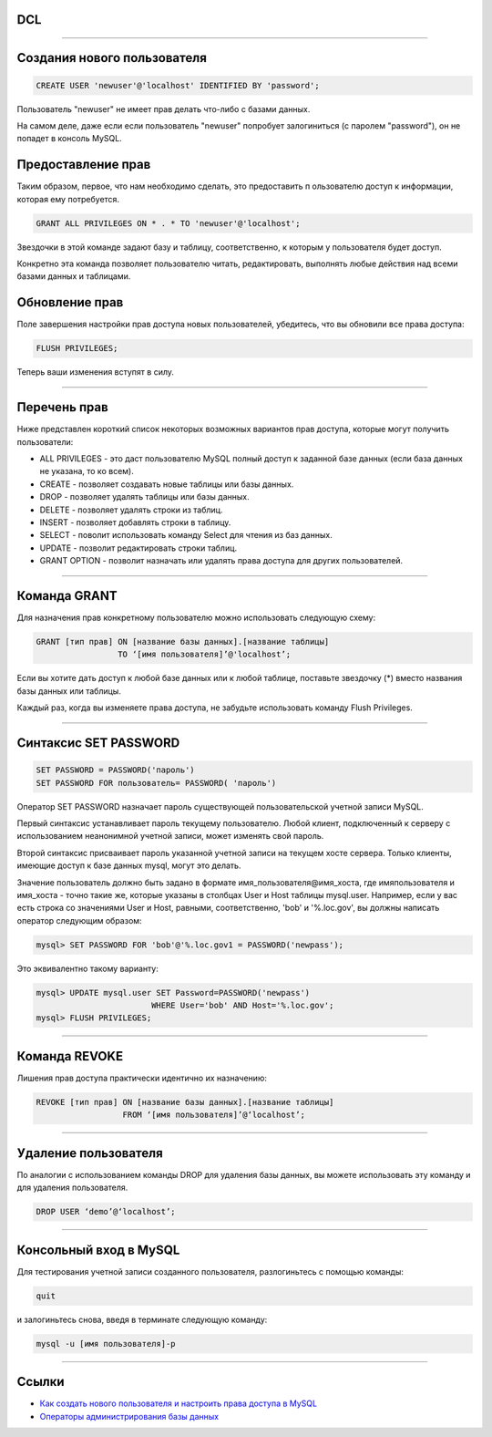 DCL
===

----

Создания нового пользователя
============================

.. code-block:: sql

	CREATE USER 'newuser'@'localhost' IDENTIFIED BY 'password';

Пользователь "newuser" не имеет прав делать что-либо с базами данных. 

На самом деле, даже если если пользователь "newuser" попробует 
залогиниться (с паролем "password"), он не попадет в консоль MySQL.

Предоставление прав
===================

Таким образом, первое, что нам необходимо сделать, это предоставить п
ользователю доступ к информации, которая ему потребуется.

.. code-block:: sql
	
	GRANT ALL PRIVILEGES ON * . * TO 'newuser'@'localhost';

Звездочки в этой команде задают базу и таблицу, соответственно, 
к которым у пользователя будет доступ. 

Конкретно эта команда позволяет пользователю читать, редактировать, 
выполнять любые действия над всеми базами данных и таблицами.

Обновление прав
===============

Поле завершения настройки прав доступа новых пользователей, убедитесь, 
что вы обновили все права доступа:

.. code-block:: sql

	FLUSH PRIVILEGES;

Теперь ваши изменения вступят в силу.

----

Перечень прав
=============

Ниже представлен короткий список некоторых возможных вариантов прав доступа, 
которые могут получить пользователи:

-  ALL PRIVILEGES - это даст пользователю MySQL полный доступ к заданной базе данных (если база данных не указана, то ко всем).
-  CREATE - позволяет создавать новые таблицы или базы данных.
-  DROP - позволяет удалять таблицы или базы данных.
-  DELETE - позволяет удалять строки из таблиц.
-  INSERT - позволяет добавлять строки в таблицу.
-  SELECT - поволит использовать команду Select для чтения из баз данных.
-  UPDATE - позволит редактировать строки таблиц.
-  GRANT OPTION - позволит назначать или удалять права доступа для других пользователей.

----

Команда GRANT
=============

Для назначения прав конкретному пользователю можно использовать следующую схему:

.. code-block:: sql

	GRANT [тип прав] ON [название базы данных].[название таблицы] 
	                 TO ‘[имя пользователя]’@'localhost’;

Если вы хотите дать доступ к любой базе данных или к любой таблице, 
поставьте звездочку (*) вместо названия базы данных или таблицы.

Каждый раз, когда вы изменяете права доступа, не забудьте использовать 
команду Flush Privileges.

----

Синтаксис SET PASSWORD
======================

.. code-block:: sql

	SET PASSWORD = PASSWORD('пароль')
	SET PASSWORD FOR пользователь= PASSWORD( 'пароль')
	
Оператор SET PASSWORD назначает пароль существующей пользовательской учетной записи MySQL.

Первый синтаксис устанавливает пароль текущему пользователю. Любой клиент, 
подключенный к серверу с использованием неанонимной учетной записи, 
может изме­нять свой пароль.

Второй синтаксис присваивает пароль указанной учетной записи на текущем хосте сервера. 
Только клиенты, имеющие доступ к базе данных mysql, могут это делать. 

Зна­чение пользователь должно быть задано в формате имя_пользователя@имя_хоста, 
где имяпользователя и имя_хоста - точно такие же, которые указаны в столбцах 
User и Host таблицы mysql.user. Например, если у вас есть строка со значениями User и Host, 
равными, соответственно, 'bob' и '%.loc.gov', вы должны написать оператор следую­щим образом:

.. code-block:: sql
	
	mysql> SET PASSWORD FOR 'bob'@'%.loc.gov1 = PASSWORD('newpass');

Это эквивалентно такому варианту:

.. code-block:: sql

	mysql> UPDATE mysql.user SET Password=PASSWORD('newpass')
				WHERE User='bob' AND Host='%.loc.gov'; 
	mysql> FLUSH PRIVILEGES;
	
----

Команда REVOKE
==============

Лишения прав доступа практически идентично их назначению:

.. code-block:: sql

	REVOKE [тип прав] ON [название базы данных].[название таблицы] 
	                  FROM ‘[имя пользователя]’@‘localhost’;

----

Удаление пользователя
=====================

По аналогии с использованием команды DROP для удаления базы данных, 
вы можете использовать эту команду и для удаления пользователя.

.. code-block:: sql

	DROP USER ‘demo’@‘localhost’;

----

Консольный вход в MySQL
=======================

Для тестирования учетной записи созданного пользователя, разлогиньтесь с помощью команды:

.. code-block:: sql

	quit

и залогиньтесь снова, введя в терминате следующую команду:

.. code-block:: sql

	mysql -u [имя пользователя]-p

----

Ссылки
======

- `Как создать нового пользователя и настроить права доступа в MySQL`_

- `Операторы администрирования базы данных`_

.. _Как создать нового пользователя и настроить права доступа в MySQL: https://www.digitalocean.com/community/tutorials/mysql-ru#%D0%BA%D0%B0%D0%BA-%D0%BD%D0%B0%D0%B7%D0%BD%D0%B0%D1%87%D0%B8%D1%82%D1%8C-%D1%80%D0%B0%D0%B7%D0%BB%D0%B8%D1%87%D0%BD%D1%8B%D0%B5-%D0%BF%D1%80%D0%B0%D0%B2%D0%B0-%D0%B4%D0%BE%D1%81%D1%82%D1%83%D0%BF%D0%B0

.. _Операторы администрирования базы данных: http://www.weblibrary.biz/mysql/sintaksis-oper/oper-admin-bd
